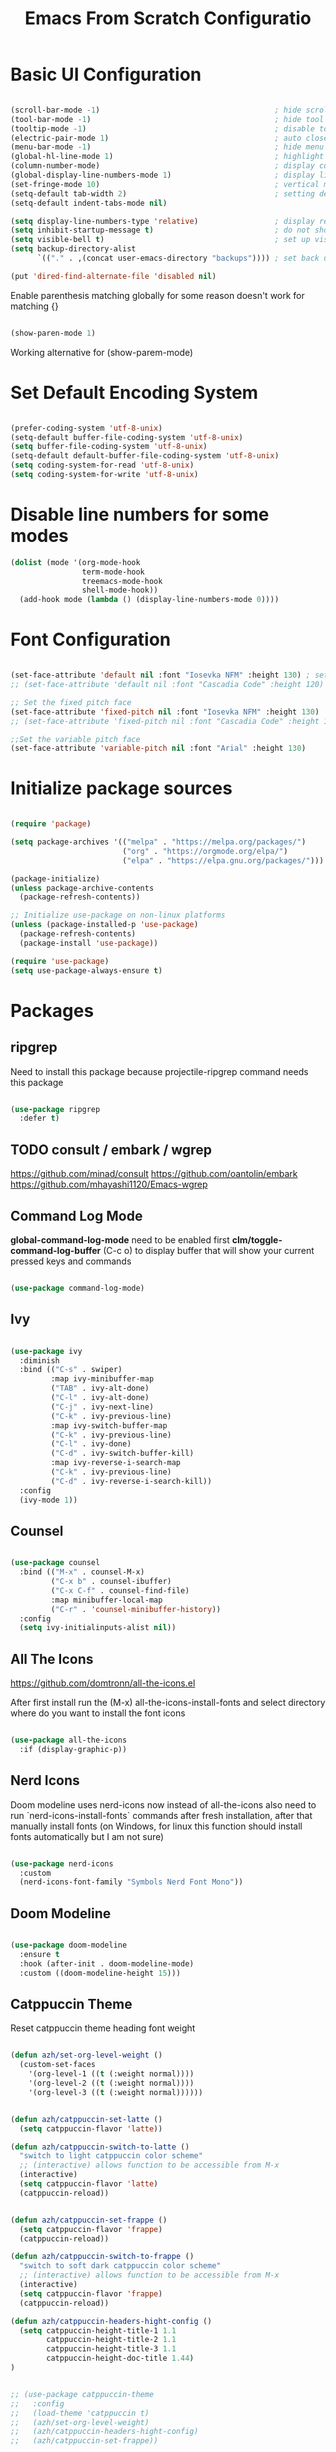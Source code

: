 #+TITLE: Emacs From Scratch Configuratio
#+PROPERTY: header-args:emacs-lisp :tangle ~/.emacs.d/init.el :mkdirp yes
#+STARTUP: show2levels

* Basic UI Configuration

#+begin_src emacs-lisp

  (scroll-bar-mode -1)                                       ; hide scroll bar
  (tool-bar-mode -1)                                         ; hide tool bar
  (tooltip-mode -1)                                          ; disable tooltips
  (electric-pair-mode 1)                                     ; auto close brackets
  (menu-bar-mode -1)                                         ; hide menu bar
  (global-hl-line-mode 1)                                    ; highlight current line
  (column-number-mode)                                       ; display column number in modeline
  (global-display-line-numbers-mode 1)                       ; display line numbers
  (set-fringe-mode 10)                                       ; vertical margins
  (setq-default tab-width 2)                                 ; setting default tab width
  (setq-default indent-tabs-mode nil)

  (setq display-line-numbers-type 'relative)                 ; display relative line numbers
  (setq inhibit-startup-message t)                           ; do not show default startup screen
  (setq visible-bell t)                                      ; set up visible bell
  (setq backup-directory-alist
        `(("." . ,(concat user-emacs-directory "backups")))) ; set back up directory to backup files

  (put 'dired-find-alternate-file 'disabled nil)

#+end_src

Enable parenthesis matching globally for some reason doesn't work for matching {}
#+begin_src emacs-lisp

  (show-paren-mode 1)

#+end_src

Working alternative for (show-parem-mode)
#+begin_export emacs-lisp

  (add-hook 'lisp-interaction-mode-hook
          (lambda ()
            (print "opened scratch buffer")
            (modify-syntax-entry ?{ "(}")
            (modify-syntax-entry ?} "){")))

#+end_export

* Set Default Encoding System

#+begin_src emacs-lisp

  (prefer-coding-system 'utf-8-unix)
  (setq-default buffer-file-coding-system 'utf-8-unix)
  (setq buffer-file-coding-system 'utf-8-unix)
  (setq-default default-buffer-file-coding-system 'utf-8-unix)
  (setq coding-system-for-read 'utf-8-unix)
  (setq coding-system-for-write 'utf-8-unix)

#+end_src

* Disable line numbers for some modes

#+begin_src emacs-lisp
  (dolist (mode '(org-mode-hook
                  term-mode-hook
                  treemacs-mode-hook
                  shell-mode-hook))
    (add-hook mode (lambda () (display-line-numbers-mode 0))))
#+end_src

* Font Configuration

#+begin_src emacs-lisp

(set-face-attribute 'default nil :font "Iosevka NFM" :height 130) ; set up font
;; (set-face-attribute 'default nil :font "Cascadia Code" :height 120) ; set up font

;; Set the fixed pitch face
(set-face-attribute 'fixed-pitch nil :font "Iosevka NFM" :height 130)
;; (set-face-attribute 'fixed-pitch nil :font "Cascadia Code" :height 120)

;;Set the variable pitch face
(set-face-attribute 'variable-pitch nil :font "Arial" :height 130)

#+end_src

* Initialize package sources

#+begin_src emacs-lisp

  (require 'package)

  (setq package-archives '(("melpa" . "https://melpa.org/packages/")
                           ("org" . "https://orgmode.org/elpa/")
                           ("elpa" . "https://elpa.gnu.org/packages/")))

  (package-initialize)
  (unless package-archive-contents
    (package-refresh-contents))

  ;; Initialize use-package on non-linux platforms
  (unless (package-installed-p 'use-package)
    (package-refresh-contents)
    (package-install 'use-package))

  (require 'use-package)
  (setq use-package-always-ensure t)

#+end_src

* Packages
** ripgrep
Need to install this package because projectile-ripgrep command needs this package

#+begin_src emacs-lisp

(use-package ripgrep
  :defer t)

#+end_src
** TODO consult / embark / wgrep
https://github.com/minad/consult
https://github.com/oantolin/embark
https://github.com/mhayashi1120/Emacs-wgrep

** Command Log Mode
*global-command-log-mode* need to be enabled first
*clm/toggle-command-log-buffer* (C-c o) to display buffer that will show your current pressed keys and commands

#+begin_src emacs-lisp

(use-package command-log-mode)

#+end_src

** Ivy

#+begin_src emacs-lisp

  (use-package ivy
    :diminish
    :bind (("C-s" . swiper)
           :map ivy-minibuffer-map
           ("TAB" . ivy-alt-done)
           ("C-l" . ivy-alt-done)
           ("C-j" . ivy-next-line)
           ("C-k" . ivy-previous-line)
           :map ivy-switch-buffer-map
           ("C-k" . ivy-previous-line)
           ("C-l" . ivy-done)
           ("C-d" . ivy-switch-buffer-kill)
           :map ivy-reverse-i-search-map
           ("C-k" . ivy-previous-line)
           ("C-d" . ivy-reverse-i-search-kill))
    :config
    (ivy-mode 1))

#+end_src

** Counsel

#+begin_src emacs-lisp

  (use-package counsel
    :bind (("M-x" . counsel-M-x)
           ("C-x b" . counsel-ibuffer)
           ("C-x C-f" . counsel-find-file)
           :map minibuffer-local-map
           ("C-r" . 'counsel-minibuffer-history))
    :config
    (setq ivy-initialinputs-alist nil))

#+end_src

** All The Icons
https://github.com/domtronn/all-the-icons.el

  After first install run the (M-x) all-the-icons-install-fonts and select directory where do you want to install the font icons

#+begin_src emacs-lisp

  (use-package all-the-icons
    :if (display-graphic-p))

#+end_src

** Nerd Icons
Doom modeline uses nerd-icons now instead of all-the-icons
also need to run `nerd-icons-install-fonts` commands after fresh installation, after that manually install fonts (on Windows, for linux this function should install fonts automatically but I am not sure)

#+begin_src emacs-lisp

  (use-package nerd-icons
    :custom
    (nerd-icons-font-family "Symbols Nerd Font Mono"))

#+end_src

** Doom Modeline

#+begin_src emacs-lisp

  (use-package doom-modeline
    :ensure t
    :hook (after-init . doom-modeline-mode)
    :custom ((doom-modeline-height 15)))

#+end_src

** Catppuccin Theme

Reset catppuccin theme heading font weight
#+begin_src emacs-lisp

  (defun azh/set-org-level-weight ()
    (custom-set-faces
      '(org-level-1 ((t (:weight normal))))
      '(org-level-2 ((t (:weight normal))))
      '(org-level-3 ((t (:weight normal))))))

#+end_src

#+begin_src emacs-lisp

(defun azh/catppuccin-set-latte ()
  (setq catppuccin-flavor 'latte))

(defun azh/catppuccin-switch-to-latte ()
  "switch to light catppuccin color scheme"
  ;; (interactive) allows function to be accessible from M-x
  (interactive)
  (setq catppuccin-flavor 'latte)
  (catppuccin-reload))

#+end_src

#+begin_src emacs-lisp

(defun azh/catppuccin-set-frappe ()
  (setq catppuccin-flavor 'frappe)
  (catppuccin-reload))

(defun azh/catppuccin-switch-to-frappe ()
  "switch to soft dark catppuccin color scheme"
  ;; (interactive) allows function to be accessible from M-x
  (interactive)
  (setq catppuccin-flavor 'frappe)
  (catppuccin-reload))

#+end_src

#+begin_src emacs-lisp
(defun azh/catppuccin-headers-hight-config ()
  (setq catppuccin-height-title-1 1.1
        catppuccin-height-title-2 1.1
        catppuccin-height-title-3 1.1
        catppuccin-height-doc-title 1.44)
)
#+end_src

#+begin_src emacs-lisp

  ;; (use-package catppuccin-theme
  ;;   :config
  ;;   (load-theme 'catppuccin t)
  ;;   (azh/set-org-level-weight)
  ;;   (azh/catppuccin-headers-hight-config)
  ;;   (azh/catppuccin-set-frappe))

#+end_src

** Doom Themes

#+begin_src emacs-lisp

(setq everforest-path
      (concat "c:/Users/" user-login-name "/.emacs.d/everforest-theme"))

(add-to-list 'custom-theme-load-path everforest-path)

#+end_src

#+begin_src emacs-lisp

  (use-package doom-themes
    :init
    ;; (load-theme 'everforest-hard-dark t)
    :config
    (setq doom-themes-enable-bold t
          doom-themes-enable-italic t)
    (load-theme 'doom-nord t))

#+end_src

*** Currently everforest theme is not perfect, still has some not usefull coloring related selection files and folders in dired-mode
Also in original code from the github there was commented colors for org mode source blocks and I have fixed that and now to use everforest theme I need to copy folder from dotfiles to config folder .emacs.d
** Rainbow Delimiters

#+begin_src emacs-lisp

(use-package rainbow-delimiters
  :hook (prog-mode . rainbow-delimiters-mode))
  
#+end_src

** Which Key

#+begin_src emacs-lisp

  (use-package which-key
    :hook (after-init . which-key-mode)
    :diminish which-key-mode
    :config
    (setq which-key-idle-delay 0.3))

#+end_src

** Ivy Rich

#+begin_src emacs-lisp

  (use-package ivy-rich
    :hook (after-init . ivy-rich-mode))

#+end_src

** Helpful

#+begin_src emacs-lisp

  (use-package helpful
    :commands (helpful-callable helpful-variable helpful-command helpful-key)
    :custom
    (counsel-describe-function-function #'helpful-callable)
    (counsel-describe-variable-function #'helpful-variable)
    :bind
    ([remap describe-function] . counsel-describe-function)
    ([remap describe-command] . helpful-command)
    ([remap describe-variable] . counsel-describe-variable)
    ([remap-describe-key] . helpful-key))

#+end_src

** General

#+begin_src emacs-lisp

  (use-package general
    :config
    (general-create-definer azh/leader-key
      :keymaps '(normal insert visual emacs)
      :prefix "SPC"
      :global-prefix "M-SPC")

    (azh/leader-key
      "t"  '(:ignore t                     :which-key "toggles")
      "tt" '(counsel-load-theme            :which-key "choose theme")
      "ts" '(hydra-text-scale/body         :which-key "scale text")
      "tg" '(global-command-log-mode       :which-key "start global command log mode")
      "tc" '(clm/toggle-command-log-buffer :which-key "toggle command log buffer")

      "f"  '(:ignore f :which-key "file")
      "ff" '(find-file :which-key "find file")

      "b"  '(:ignore b             :which-key "buffer")
      "be" '(eval-buffer           :which-key "eval buffer")
      "bs" '(counsel-switch-buffer :which-key "switch to buffer")
      "bk" '(kill-this-buffer      :which-key "kill current buffer")

      "d"  '(:ignore d               :which-key "dired")
      "df" '(dired-create-empty-file :which-key "create new file")

      "o"   '(:ignore o                         :which-key "org mode")
      "os"  '(org-insert-structure-template     :which-key "insert sorce block")

      "oc"  '(:ignore c                   :which-key "clock")
      "oco" '(org-clock-out               :which-key "clock out")
      "oci" '(org-clock-in                :which-key "clock in")
      "ocu" '(org-clock-update-time-maybe :which-key "clock update")

      "ot"  '(org-set-tags-command :which-key "set tags")))

#+end_src

** Evil

#+begin_src emacs-lisp

  ;; for some reason disables evil-mode on start
  (defun azh/evil-hook ()
    (dolist (mode '(custom-mode
                    eshell-mode
                    erc-mode
                    circe-server-mode
                    circe-chat-mode
                    circe-query-mode
                    sauron-mode
                    term-mode))
      (add-to-list 'evil-emacs-state-modes mode)))

  (use-package evil
    :ensure t
    :init
    (setq evil-want-keybinding nil)
    :config
    (evil-mode 1))

#+end_src

** Evil Collection

#+begin_src emacs-lisp

  (use-package evil-collection
    :after evil
    :config
    (evil-collection-init))

#+end_src

** Hydra

#+begin_src emacs-lisp

  (use-package hydra)

  (defhydra hydra-text-scale (:timeout 4)
    "scale text"
    ("j" text-scale-increase "in")
    ("k" text-scale-decrease "out")
    ("f" nil "finished" :exit t))

#+end_src

** Projectile

#+begin_src emacs-lisp

  (use-package projectile
    :diminish projectile-mode
    :config (projectile-mode)
    :custom ((projectile-completion-system 'ivy))
    :bind-keymap
    ("C-c p" . projectile-command-map)
    :init
    (when (file-directory-p "~/Projects/Code")
      (setq projectile-project-search-path '("~/Projects/Code")))
    (setq projectile-switch-project-action #'projectile-dired))

#+end_src

** Counsel Projectile

#+begin_src emacs-lisp

  (use-package counsel-projectile
    :config (counsel-projectile-mode))

#+end_src

** Magit

#+begin_src emacs-lisp

  (use-package magit
    :commands (magit-status magit-get-current-branch)
    :config
    (if (eq system-type 'windows-nt)
        (progn
          (setq exec-path (add-to-list 'exec-path "C:/Program Files/Git/bin"))
          (setenv "PATH" (concat "C:\\Program Files\\Git\\bin;" (getenv "PATH")))))
    :custom
    (magit-display-buffer-function #'magit-display-buffer-same-window-except-diff-v1))

#+end_src

** Org Mode

#+begin_src emacs-lisp

  (defun azh/org-mode-setup ()
    (org-indent-mode)
    (visual-line-mode 1))

  (use-package org
    :hook (org-mode . azh/org-mode-setup)
    :config
    (setq org-ellipsis " ㄱ"
          org-hide-emphasis-markers t)

    (setq org-src-tab-acts-natively t)
    (setq org-src-preserve-indentation t)

    (setq org-agenda-start-with-log-mode t)
    (setq org-log-done 'time)
    (setq org-log-into-drawer t)

    (setq org-agenda-files
          '("~/Notes/tasks.org"
            "~/Notes/birthdays.org"
            "~/Notes/habits.org"))

    (require 'org-habit)
    (add-to-list 'org-modules 'org-habit)
    (setq org-habit-graph-column 60)

    (setq org-todo-keywords
          '((sequence "TODO(t)" "IN PROGRESS(i)" "IN QA(q)" "NEXT(n)" "|" "DONE(d!)")
            (sequence "BACKLOG(b)" "PLAN(p)" "READY(r)" "ACTIVE(a)" "REVIEW(v)" "WAIT(w@/!)" "HOLD(h)" "|" "COMPLETED(c)" "CANC(k@)")))

    (setq org-refile-targets
          '(("archive.org" :maxlevel . 1)
            ("tasks.org" :maxlevel . 1)))

    ;; Save Org buffer after refiling!
    (advice-add 'org-refile :after 'org-save-all-org-buffers)

    (setq org-tag-alist
          '((:startgroup)
            ; Put mutually exclusive tags here
            (:endgroup)
            ("@errand" . ?E)
            ("@home" . ?H)
            ("@work" . ?W)
            ("youtube" . ?y)
            ("agenda" . ?a)
            ("planning" . ?p)
            ("publish" . ?P)
            ("batch" . ?b)
            ("note" . ?n)
            ("idea" . ?i)))

    ;; Configure custom agenda views
    (setq org-agenda-custom-commands
          '(("d" "Dashboard"
             ((agenda "" ((org-deadline-warning-days 7)))
              (todo "NEXT"
                    ((org-agenda-overriding-header "Next Tasks")))
              (tags-todo "agenda/ACTIVE" ((org-agenda-overriding-header "Active Projects")))))

            ("n" "Next Tasks"
             ((todo "NEXT"
                    ((org-agenda-overriding-header "Next Tasks")))))

            ;; Include tags with '+' exclude tags with '-'
            ("W" "Work Tasks" tags-todo "+work-email")

            ;;Low-effort next actions
            ("e" tags-todo "+TODO=\"NEXT\"+Effort<15&+Effort>0"
             ((org-agenda-overriding-header "Low Effort Tasks")
              (org-agenda-max-todos 20)
              (org-agenda-files org-agenda-files)))

            ("w" "Workflow Status"
             ((todo "WAIT"
                    ((org-agenda-overriding-header "Waiting on External")
                     (org-agenda-files org-agenda-files)))
              (todo "RVIEW"
                    ((org-agenda-overriding-header "In Review")
                     (org-agenda-files org-agenda-files)))
              (todo "PLAN"
                    ((org-agenda-overriding-header "In Planning")
                     (org-agenda-todo-list-sublevels nil)
                     (org-agenda-files org-agenda-files)))
              (todo "BACKLOG"
                    ((org-agenda-overriding-header "Project Backlog")
                     (org-agenda-todo-list-sublevels nil)
                     (org-agenda-files org-agenda-files)))
              (todo "READY"
                    ((org-agenda-overriding-header "Ready for Work")
                     (org-agenda-files org-agenda-files)))
              (todo "ACTIVE"
                    ((org-agenda-overriding-header "Active Projects")
                     (org-agenda-files org-agenda-files)))
              (todo "COMPLETED"
                    ((org-agenda-overriding-header "Completed Projects")
                     (org-agenda-files org-agenda-files)))
              (todo "CANC"
                    ((org-agenda-overriding-header "Canceled Projects")
                     (org-agenda-files org-agenda-files)))))))

    (setq org-capture-templates
          `(("t" "Tasks / Projects")
            ("tt" "Task" entry (file+olp "~/Notes/tasks.org" "Inbox")
             "* TODO %?\n %U\n %a\n %i" :empty-lines 1)

            ("j" "Journal Entries")
            ("jj" "Journal" entry
             (file+olp+datetree "~/Notes/journal.org")
             "\n* %<%I:%M %p> - Journal :journal:\n\n%?\n\n"
             :clock-in :clock-resume
             :empty-lines 1)
            ("jm" "Meeting" entry
             (file+olp+datetree "~/Notes/journal.org")
             "* %<%I:%M %p> - %a :meetings:\n\n%?\n\n"
             :clock-in :clock-resume
             :empty-lines 1)

            ("w" "Workflows")
            ("we" "Checking Email" entry (file+olp+datetree "~/Notes/journal.org")
             "* Checking Email :email:\n\n%?" :clock-in :clock-resume :empty-lines 1)

            ("m" "Metrics Capture")
            ("mw" "Weight" table-line (file+headline "~/Notes/metrics.org" "Weight")
             "| %U | %^{Weight} | %^{Notes} |" :kill-buffer t)))

    (define-key global-map (kbd "C-c j")
      (lambda () (interactive) (org-capture nil "jj"))))

#+end_src

*** Org Bullets

#+begin_src emacs-lisp

  (use-package org-bullets
    :after org
    :hook (org-mode . org-bullets-mode)
    :custom
    (org-bullets-bullet-list '("Ⅰ" "Ⅱ" "Ⅲ" "Ⅳ" "Ⅴ" "Ⅵ" "Ⅶ" "Ⅷ" "Ⅸ" "Ⅹ" "Ⅺ" "Ⅻ")))

#+end_src

*** Org Headers Configuration

#+begin_src emacs-lisp

  (dolist (face '((org-level-1 . 0.9)
                  (org-level-2 . 0.9)
                  (org-level-3 . 0.9)
                  (org-level-4 . 0.9)
                  (org-level-5 . 0.9)
                  (org-level-6 . 0.9)
                  (org-level-7 . 0.9)
                  (org-level-8 . 0.9))))

#+end_src

*** Visual Fill Column

#+begin_src emacs-lisp

  (use-package visual-fill-column
    :init (setq visual-fill-column-width 120
                visual-fill-column-center-text t)
    :hook (org-mode . visual-fill-column-mode))

#+end_src

*** Configure Babel Languages
#+begin_src emacs-lisp

  (org-babel-do-load-languages
    'org-babel-load-languages
    '((emacs-lisp . t)
      (python . t)))

  (setq org-confirm-babel-evaluate nil)

  (push '("conf-unix" . conf-unix) org-src-lang-modes)

#+end_src

*** Auto-tangle Configuration Files

#+begin_src emacs-lisp

;; Automatically tangle our Emacs.org config file when we save it
(defun azh/org-babel-tangle-config ()
  (when (string-equal (buffer-file-name)
                      (expand-file-name "~/dotfiles/.emacs.d/emacs.org"))
    ;; Dynamic scoping to the rescue
    (let ((org-confirm-babel-evaluate nil))
      (org-babel-tangle))))

(add-hook 'org-mode-hook (lambda () (add-hook 'after-save-hook #'azh/org-babel-tangle-config)))
#+end_src

** Rainbow Mode
https://elpa.gnu.org/packages/rainbow-mode.html

#+begin_src emacs-lisp

(use-package rainbow-mode)

(dolist (mode '(emacs-lisp-mode-hook
                org-mode-hook))
  (add-hook mode 'my-enable-rainbow-mode))

#+end_src

#+begin_src emacs-lisp

(defun my-enable-rainbow-mode ()
  (rainbow-mode 1))

#+end_src

** Elfeed

#+begin_src emacs-lisp

(use-package elfeed
  :config
  (setq elfeed-feeds
    '(("http://rss.cnn.com/rss/cnn_topstories.rs" news)
      ("https://www.youtube.com/feeds/videos.xml?channel_id=UCFoxNqE6szlu36aM4XGs-SA" youtube horoshi_raguli)
      ("https://www.youtube.com/feeds/videos.xml?channel_id=UCwn6xfCxYdajIejf7O-kMIw" youtube hannah_ricketts)
      ("https://www.youtube.com/feeds/videos.xml?channel_id=UC_HbtvdzJe4Q69eqWHgltnw" youtube ukrainian_horror)
      ("https://www.youtube.com/feeds/videos.xml?channel_id=UCSodZtaofZ94mt8UZp44e5A" youtube glad_and_boujee)
      ("https://www.youtube.com/feeds/videos.xml?channel_id=UCcOTVI8YJJud1A6aRYrV4sg" youtube aidin_robbins))))

#+end_src

** TODO smartparens
- doesn't work in scratch buffer

#+begin_src emacs-lisp

  (use-package smartparens
    :ensure smartparens
    :hook (prog-mode text-mode markdown-mode, lisp-interaction-mode)
    :config (require 'smartparens-config))

#+end_src

** TODO evil-smartparens
** TODO Imenu
[[https://youtu.be/YM0TD8Eg9qg][DT Video]]

** TODO Clippy
** TODO Harpoon
https://github.com/otavioschwanck/harpoon.el
** TODO ERadio
- [[https://github.com/olavfosse/eradio][GitHub Link]]
- [[https://youtu.be/P8p3zXSzY4c?si=I1aeYXLUetLnx4Ja][DT Youtube video]]

* Structure Templates
#+begin_src emacs-lisp

  ;; This is needed as of Org 9.2
  (require 'org-tempo)

  (add-to-list 'org-structure-template-alist '("sh" . "src shell"))
  (add-to-list 'org-structure-template-alist '("el" . "src emacs-lisp"))
  (add-to-list 'org-structure-template-alist '("py" . "src python"))
#+end_src

* Commenting

#+begin_src emacs-lisp

  (use-package evil-nerd-commenter
    :bind ("M-/" . evil-comment-or-uncomment-lines))

#+end_src

* Languages
** Language Servers

#+begin_src emacs-lisp
  
  (defun azh/lsp-mode-setup ()
    (setq lsp-headerline-breadcrump-segments '(path-up-to-project file symbols))
    (lsp-headerline-breadcrump-mode))

  (use-package lsp-mode
    :commands (lsp lsp-deferred)
    :hook (lsp-mode . azh/lsp-mode-setup)
    :init (setq lsp-keymap-prefix "C-c l") ;; Or 'C-l', 's-l'
    :hook ((lsp-enable-which-key-integration t)))

#+end_src

#+begin_src emacs-lisp

  (use-package lsp-ui
    :hook (lsp-mode . lsp-ui-mode)
    :custom
    (lsp-ui-doc-position 'bottom))

#+end_src

- lsp-ui-doc-focus-frame
- lsp-ui-doc-unfocus-frame

- lsp-ui-peek-find-references

- *complete-at-point*: for completions
- Signatures when writing methods (*C-n, C-p* to cycle signatures)

- lsp-find-definition: C-c l g r
- lsp-finf-references: C-c l g g

- lsp-rename: C-c l r r

- flymake-show-diagnostics-buffer: to show diagnostic

- lsp-format-buffer: C-c l = =

*** LSP Treemacs

#+begin_src emacs-lisp

  (use-package lsp-treemacs
    :after lsp)

#+end_src

- lsp-treemacs-symbols

*** LSP Ivy

#+begin_src emacs-lisp

  (use-package lsp-ivy)

#+end_src

- lsp-ivy-workspace-symbol - search though the project

** TypeScript

#+begin_src emacs-lisp

  (use-package typescript-mode
    :mode "\\.ts\\'"
    :hook (typescript-mode . lsp-deferred)
    :config
    (setq typescript-indent-level 2))

#+end_src

and also need to run command:
npm i -g typescript-language-server
and
npm i -g typescript
to use language server features

** JavaScript

#+begin_src emacs-lisp

  (use-package js2-mode
    :mode "\\.js\\'"
    :config (setq js-indent-level 2)
    :hook (js2-mode . lsp-deferred))

#+end_src

** PowerShell

#+begin_src emacs-lisp
(use-package powershell)
#+end_src

* Company Mode

#+begin_src emacs-lisp

  (use-package company
    :after lsp-mode
    :hook (lsp-mode . company-mode)
    :bind
    (:map company-active-map
          ("<tab>" . company-complete-selection))
    (:map lsp-mode-map
          ("<tab>" . company-indent-or-complete-common))
    :custom
    (company-minimum-prefix-length 1)
    (company-idle-delay 0.0))

#+end_src

#+begin_src emacs-lisp

  (use-package company-box
    :hook (company-mode . company-box-mode))

#+end_src

* Keybindings
** Global

#+begin_src emacs-lisp

  (global-set-key (kbd "<escape>") 'keyboard-escape-quit) ; escape to quit prompts
  (global-set-key (kbd "C-M-j") 'counsel-switch-buffer)   ; switch to buffer

#+end_src

** Map Specific Mode

#+begin_src emacs-lisp

  (define-key emacs-lisp-mode-map (kbd "C-x M-t") 'counsel-load-theme) ; load custom theme

#+end_src

* Custom Functions

#+begin_src emacs-lisp

  (defun azh/insert-current-date ()
    "Insert the current date in YYYY-MM-DD format at point"
    (interactive)
    (insert (format-time-string "%Y-%m-%d")))

#+end_src

#+begin_src emacs-lisp

  (defun run-npm-script ()
    "Read package.json, list scripts, prompt user to select one, and run it."
    (interactive)
    (let* ((package-json (expand-file-name "package.json" default-directory))
           (json-object-type 'alist)
           (json (when (file-exists-p package-json)
                   (with-temp-buffer
                     (insert-file-contents package-json)
                     (json-read))))
           (scripts (alist-get 'scripts json))
           (script-names (mapcar #'car scripts)))
      (if scripts
          (let ((selected-script (completing-read "Run npm script: " script-names)))
            (compile (format "npm run %s" selected-script)))
        (message "No scripts found in package.json"))))

#+end_src
* Commands
- org-babel-tangle

C-h f --- describe function
C-h v --- describe variable
C-h R --- search and read manual pages
C-x C-f - find file
C-c o --- toggle command log buffer
C-x C-e - execute (eval) current specific block (not entire buffer)
when M-x is started type M-o on some function and you can see additional options that you can choose

C-w - cut text
M-w - copy text
C-y - paste text

C-x o - go to other window
C-x 0 - close window

* TODOs
** TODO Start Emacs in home directory
** TODO font ligatures support
[[https://github.com/mickeynp/ligature.el][ligatures.el]]
** TODO Org-Roam
** TODO do not open new dired buffer every time when navigating through folders
** TODO syntax check for English and Ukrainian languages
** TODO Do not wrap lines
** TODO transperancy
** TODO write bash script that will synchronize current config with dotfile repo folder
** TODO markdown mode
** TODO yaml mode
** TODO customize (org-export-backends) probably with M-x (customize-option) or try in configuration file

